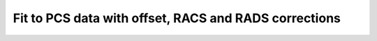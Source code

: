.. _pcs_fit_advanced_corrections:

Fit to PCS data with offset, RACS and RADS corrections
======================================================